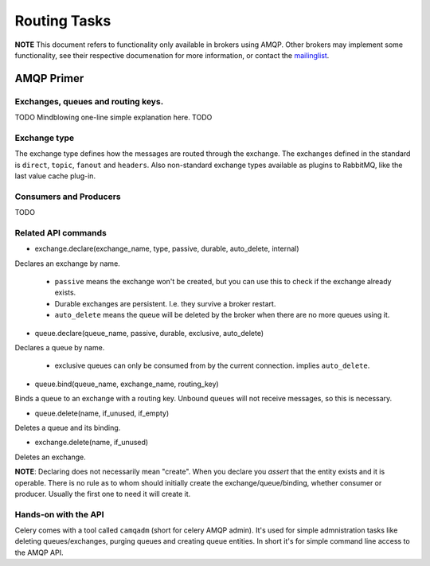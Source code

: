 ===============
 Routing Tasks
===============

**NOTE** This document refers to functionality only available in brokers
using AMQP. Other brokers may implement some functionality, see their
respective documenation for more information, or contact the `mailinglist`_.

.. _`mailinglist`: http://groups.google.com/group/celery-users

AMQP Primer
===========

Exchanges, queues and routing keys.
-----------------------------------
TODO Mindblowing one-line simple explanation here. TODO

Exchange type
-------------

The exchange type defines how the messages are routed through the exchange.
The exchanges defined in the standard is ``direct``, ``topic``, ``fanout`` and
``headers``. Also non-standard exchange types available as plugins to RabbitMQ, like
the last value cache plug-in.


Consumers and Producers
-----------------------
TODO

Related API commands
-------------------------

* exchange.declare(exchange_name, type, passive, durable, auto_delete, internal)

Declares an exchange by name.

    * ``passive`` means the exchange won't be created, but you can use this to
      check if the exchange already exists.

    * Durable exchanges are persistent. I.e. they survive a broker restart.

    * ``auto_delete`` means the queue will be deleted by the broker when there
      are no more queues using it.

* queue.declare(queue_name, passive, durable, exclusive, auto_delete)

Declares a queue by name.

    * exclusive queues can only be consumed from by the current connection.
      implies ``auto_delete``.

* queue.bind(queue_name, exchange_name, routing_key)

Binds a queue to an exchange with a routing key.
Unbound queues will not receive messages, so this is necessary.

* queue.delete(name, if_unused, if_empty)

Deletes a queue and its binding.

* exchange.delete(name, if_unused)

Deletes an exchange.

**NOTE**: Declaring does not necessarily mean "create". When you declare you
*assert* that the entity exists and it is operable. There is no rule as to
whom should initially create the exchange/queue/binding, whether consumer
or producer.  Usually the first one to need it will create it.


Hands-on with the API
---------------------

Celery comes with a tool called ``camqadm`` (short for celery AMQP admin).
It's used for simple admnistration tasks like deleting queues/exchanges,
purging queues and creating queue entities. In short it's for simple command
line access to the AMQP API.

